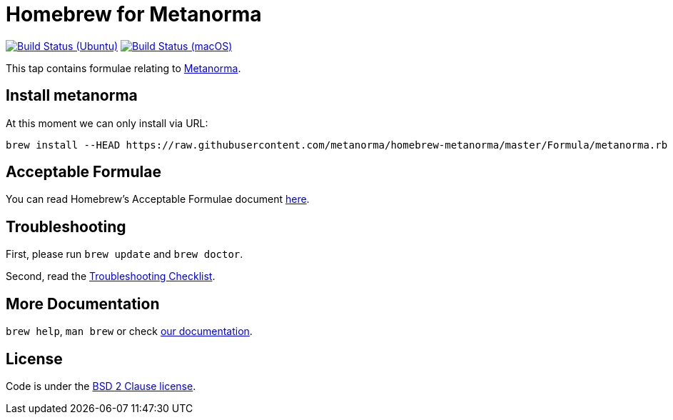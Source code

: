= Homebrew for Metanorma

image:https://github.com/metanorma/homebrew-metanorma/workflows/linux/badge.svg["Build Status (Ubuntu)", link="https://github.com/metanorma/homebrew-metanorma/actions?workflow=linux"]
image:https://github.com/metanorma/homebrew-metanorma/workflows/macos/badge.svg["Build Status (macOS)", link="https://github.com/metanorma/homebrew-metanorma/actions?workflow=macos"]

This tap contains formulae relating to https://www.metanorma.com[Metanorma].

== Install metanorma

At this moment we can only install via URL:

[source,sh]
----
brew install --HEAD https://raw.githubusercontent.com/metanorma/homebrew-metanorma/master/Formula/metanorma.rb
----

== Acceptable Formulae

You can read Homebrew’s Acceptable Formulae document https://github.com/Homebrew/brew/blob/master/docs/Acceptable-Formulae.md[here].

== Troubleshooting

First, please run `brew update` and `brew doctor`.

Second, read the https://github.com/Homebrew/brew/blob/master/docs/Troubleshooting.md#troubleshooting[Troubleshooting Checklist].

== More Documentation

`brew help`, `man brew` or check https://github.com/Homebrew/brew/tree/master/docs#readme[our documentation].

== License

Code is under the https://github.com/Homebrew/brew/tree/master/LICENSE.txt[BSD 2 Clause license].
